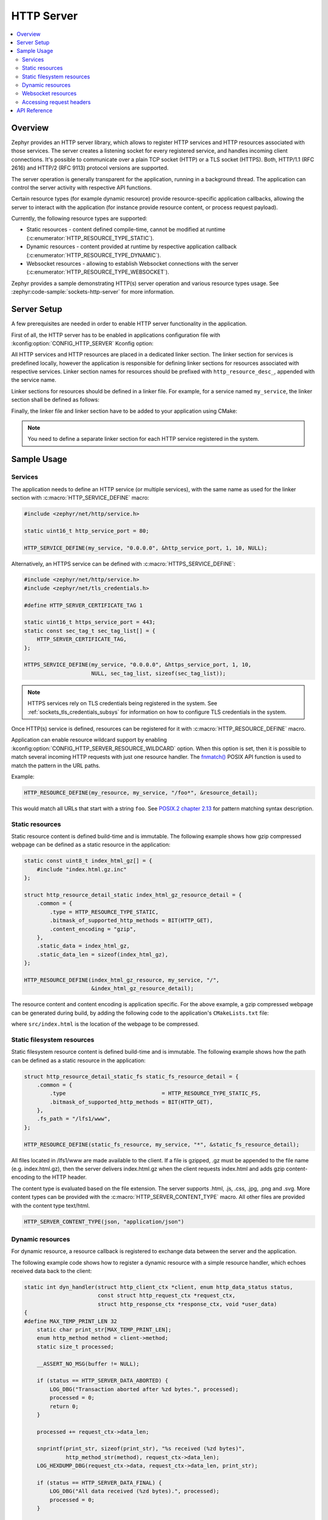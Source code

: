 .. _http_server_interface:

HTTP Server
###########

.. contents::
    :local:
    :depth: 2

Overview
********

Zephyr provides an HTTP server library, which allows to register HTTP services
and HTTP resources associated with those services. The server creates a listening
socket for every registered service, and handles incoming client connections.
It's possible to communicate over a plain TCP socket (HTTP) or a TLS socket (HTTPS).
Both, HTTP/1.1 (RFC 2616) and HTTP/2 (RFC 9113) protocol versions are supported.

The server operation is generally transparent for the application, running in a
background thread. The application can control the server activity with
respective API functions.

Certain resource types (for example dynamic resource) provide resource-specific
application callbacks, allowing the server to interact with the application (for
instance provide resource content, or process request payload).

Currently, the following resource types are supported:

* Static resources - content defined compile-time, cannot be modified at runtime
  (:c:enumerator:`HTTP_RESOURCE_TYPE_STATIC`).

* Dynamic resources - content provided at runtime by respective application
  callback (:c:enumerator:`HTTP_RESOURCE_TYPE_DYNAMIC`).

* Websocket resources - allowing to establish Websocket connections with the
  server (:c:enumerator:`HTTP_RESOURCE_TYPE_WEBSOCKET`).

Zephyr provides a sample demonstrating HTTP(s) server operation and various
resource types usage. See :zephyr:code-sample:`sockets-http-server` for more
information.

Server Setup
************

A few prerequisites are needed in order to enable HTTP server functionality in
the application.

First of all, the HTTP server has to be enabled in applications configuration file
with :kconfig:option:`CONFIG_HTTP_SERVER` Kconfig option:

.. code-block:: cfg
    :caption: ``prj.conf``

    CONFIG_HTTP_SERVER=y

All HTTP services and HTTP resources are placed in a dedicated linker section.
The linker section for services is predefined locally, however the application
is responsible for defining linker sections for resources associated with
respective services. Linker section names for resources should be prefixed with
``http_resource_desc_``, appended with the service name.

Linker sections for resources should be defined in a linker file. For example,
for a service named ``my_service``, the linker section shall be defined as follows:

.. code-block:: c
    :caption: ``sections-rom.ld``

    #include <zephyr/linker/iterable_sections.h>

    ITERABLE_SECTION_ROM(http_resource_desc_my_service, Z_LINK_ITERABLE_SUBALIGN)

Finally, the linker file and linker section have to be added to your application
using CMake:

.. code-block:: cmake
    :caption: ``CMakeLists.txt``

    zephyr_linker_sources(SECTIONS sections-rom.ld)
    zephyr_linker_section(NAME http_resource_desc_my_service
                          KVMA RAM_REGION GROUP RODATA_REGION
                          SUBALIGN ${CONFIG_LINKER_ITERABLE_SUBALIGN})

.. note::

    You need to define a separate linker section for each HTTP service
    registered in the system.

Sample Usage
************

Services
========

The application needs to define an HTTP service (or multiple services), with
the same name as used for the linker section with :c:macro:`HTTP_SERVICE_DEFINE`
macro:

.. code-block:: c

    #include <zephyr/net/http/service.h>

    static uint16_t http_service_port = 80;

    HTTP_SERVICE_DEFINE(my_service, "0.0.0.0", &http_service_port, 1, 10, NULL);

Alternatively, an HTTPS service can be defined with
:c:macro:`HTTPS_SERVICE_DEFINE`:

.. code-block:: c

    #include <zephyr/net/http/service.h>
    #include <zephyr/net/tls_credentials.h>

    #define HTTP_SERVER_CERTIFICATE_TAG 1

    static uint16_t https_service_port = 443;
    static const sec_tag_t sec_tag_list[] = {
        HTTP_SERVER_CERTIFICATE_TAG,
    };

    HTTPS_SERVICE_DEFINE(my_service, "0.0.0.0", &https_service_port, 1, 10,
                         NULL, sec_tag_list, sizeof(sec_tag_list));

.. note::

    HTTPS services rely on TLS credentials being registered in the system.
    See :ref:`sockets_tls_credentials_subsys` for information on how to
    configure TLS credentials in the system.

Once HTTP(s) service is defined, resources can be registered for it with
:c:macro:`HTTP_RESOURCE_DEFINE` macro.

Application can enable resource wildcard support by enabling
:kconfig:option:`CONFIG_HTTP_SERVER_RESOURCE_WILDCARD` option. When this
option is set, then it is possible to match several incoming HTTP requests
with just one resource handler. The `fnmatch()
<https://pubs.opengroup.org/onlinepubs/9699919799/functions/fnmatch.html>`__
POSIX API function is used to match the pattern in the URL paths.

Example:

.. code-block:: c

    HTTP_RESOURCE_DEFINE(my_resource, my_service, "/foo*", &resource_detail);

This would match all URLs that start with a string ``foo``. See
`POSIX.2 chapter 2.13
<https://pubs.opengroup.org/onlinepubs/9699919799/utilities/V3_chap02.html#tag_18_13>`__
for pattern matching syntax description.

Static resources
================

Static resource content is defined build-time and is immutable. The following
example shows how gzip compressed webpage can be defined as a static resource
in the application:

.. code-block:: c

    static const uint8_t index_html_gz[] = {
        #include "index.html.gz.inc"
    };

    struct http_resource_detail_static index_html_gz_resource_detail = {
        .common = {
            .type = HTTP_RESOURCE_TYPE_STATIC,
            .bitmask_of_supported_http_methods = BIT(HTTP_GET),
            .content_encoding = "gzip",
        },
        .static_data = index_html_gz,
        .static_data_len = sizeof(index_html_gz),
    };

    HTTP_RESOURCE_DEFINE(index_html_gz_resource, my_service, "/",
                         &index_html_gz_resource_detail);

The resource content and content encoding is application specific. For the above
example, a gzip compressed webpage can be generated during build, by adding the
following code to the application's ``CMakeLists.txt`` file:

.. code-block:: cmake
    :caption: ``CMakeLists.txt``

    set(gen_dir ${ZEPHYR_BINARY_DIR}/include/generated/)
    set(source_file_index src/index.html)
    generate_inc_file_for_target(app ${source_file_index} ${gen_dir}/index.html.gz.inc --gzip)

where ``src/index.html`` is the location of the webpage to be compressed.

Static filesystem resources
===========================

Static filesystem resource content is defined build-time and is immutable. The following
example shows how the path can be defined as a static resource in the application:

.. code-block:: c

    struct http_resource_detail_static_fs static_fs_resource_detail = {
        .common = {
            .type                              = HTTP_RESOURCE_TYPE_STATIC_FS,
            .bitmask_of_supported_http_methods = BIT(HTTP_GET),
        },
        .fs_path = "/lfs1/www",
    };

    HTTP_RESOURCE_DEFINE(static_fs_resource, my_service, "*", &static_fs_resource_detail);

All files located in /lfs1/www are made available to the client. If a file is
gzipped, .gz must be appended to the file name (e.g. index.html.gz), then the
server delivers index.html.gz when the client requests index.html and adds gzip
content-encoding to the HTTP header.

The content type is evaluated based on the file extension. The server supports
.html, .js, .css, .jpg, .png and .svg. More content types can be provided with the
:c:macro:`HTTP_SERVER_CONTENT_TYPE` macro. All other files are provided with the
content type text/html.

.. code-block:: c

    HTTP_SERVER_CONTENT_TYPE(json, "application/json")

Dynamic resources
=================

For dynamic resource, a resource callback is registered to exchange data between
the server and the application.

The following example code shows how to register a dynamic resource with a simple
resource handler, which echoes received data back to the client:

.. code-block:: c

    static int dyn_handler(struct http_client_ctx *client, enum http_data_status status,
                           const struct http_request_ctx *request_ctx,
                           struct http_response_ctx *response_ctx, void *user_data)
    {
    #define MAX_TEMP_PRINT_LEN 32
        static char print_str[MAX_TEMP_PRINT_LEN];
        enum http_method method = client->method;
        static size_t processed;

        __ASSERT_NO_MSG(buffer != NULL);

        if (status == HTTP_SERVER_DATA_ABORTED) {
            LOG_DBG("Transaction aborted after %zd bytes.", processed);
            processed = 0;
            return 0;
        }

        processed += request_ctx->data_len;

        snprintf(print_str, sizeof(print_str), "%s received (%zd bytes)",
                 http_method_str(method), request_ctx->data_len);
        LOG_HEXDUMP_DBG(request_ctx->data, request_ctx->data_len, print_str);

        if (status == HTTP_SERVER_DATA_FINAL) {
            LOG_DBG("All data received (%zd bytes).", processed);
            processed = 0;
        }

        /* Echo data back to client */
        response_ctx->body = request_ctx->data;
        response_ctx->body_len = request_ctx->data_len;
        response_ctx->final_chunk = (status == HTTP_SERVER_DATA_FINAL);

        return 0;
    }

    struct http_resource_detail_dynamic dyn_resource_detail = {
        .common = {
            .type = HTTP_RESOURCE_TYPE_DYNAMIC,
            .bitmask_of_supported_http_methods =
                BIT(HTTP_GET) | BIT(HTTP_POST),
        },
        .cb = dyn_handler,
        .user_data = NULL,
    };

    HTTP_RESOURCE_DEFINE(dyn_resource, my_service, "/dynamic",
                         &dyn_resource_detail);


The resource callback may be called multiple times for a single request, hence
the application should be able to keep track of the received data progress.

The ``status`` field informs the application about the progress in passing
request payload from the server to the application. As long as the status
reports :c:enumerator:`HTTP_SERVER_DATA_MORE`, the application should expect
more data to be provided in a consecutive callback calls.
Once all request payload has been passed to the application, the server reports
:c:enumerator:`HTTP_SERVER_DATA_FINAL` status. In case of communication errors
during request processing (for example client closed the connection before
complete payload has been received), the server reports
:c:enumerator:`HTTP_SERVER_DATA_ABORTED`. Either of the two events indicate that
the application shall reset any progress recorded for the resource, and await
a new request to come. The server guarantees that the resource can only be
accessed by single client at a time.

The ``request_ctx`` parameter is used to pass request data to the application:

* The ``data`` and ``data_len`` fields pass request data to the application.

* The ``headers``, ``header_count`` and ``headers_status`` fields pass request
  headers to the application, if
  :kconfig:option:`CONFIG_HTTP_SERVER_CAPTURE_HEADERS` is enabled.

The ``response_ctx`` field is used by the application to pass response data to
the HTTP server:

* The ``status`` field allows the application to send an HTTP response code. If
  not populated, the response code will be 200 by default.

* The ``headers`` and ``header_count`` fields can be used for the application to
  send any arbitrary HTTP headers. If not populated, only Transfer-Encoding and
  Content-Type are sent by default. The callback may override the Content-Type
  if desired.

* The ``body`` and ``body_len`` fields are used to send body data.

* The ``final_chunk`` field is used to indicate that the application has no more
  response data to send.

Headers and/or response codes may only be sent in the first populated
``response_ctx``, after which only further body data is allowed in subsequent
callbacks.

The server will call the resource callback until it provided all request data
to the application, and the application reports there is no more data to include
in the reply.

Websocket resources
===================

Websocket resources register an application callback, which is called when a
Websocket connection upgrade takes place. The callback is provided with a socket
descriptor corresponding to the underlying TCP/TLS connection. Once called,
the application takes full control over the socket, i. e. is responsible to
release it when done.

.. code-block:: c

    static int ws_socket;
    static uint8_t ws_recv_buffer[1024];

    int ws_setup(int sock, struct http_request_ctx *request_ctx, void *user_data)
    {
        ws_socket = sock;
        return 0;
    }

    struct http_resource_detail_websocket ws_resource_detail = {
        .common = {
            .type = HTTP_RESOURCE_TYPE_WEBSOCKET,
            /* We need HTTP/1.1 Get method for upgrading */
            .bitmask_of_supported_http_methods = BIT(HTTP_GET),
        },
        .cb = ws_setup,
        .data_buffer = ws_recv_buffer,
        .data_buffer_len = sizeof(ws_recv_buffer),
        .user_data = NULL, /* Fill this for any user specific data */
    };

    HTTP_RESOURCE_DEFINE(ws_resource, my_service, "/", &ws_resource_detail);

The above minimalistic example shows how to register a Websocket resource with
a simple callback, used only to store the socket descriptor provided. Further
processing of the Websocket connection is application-specific, hence outside
of scope of this guide. See :zephyr:code-sample:`sockets-http-server` for an
example Websocket-based echo service implementation.

Accessing request headers
=========================

The application can register an interest in any specific HTTP request headers.
These headers are then stored for each incoming request, and can be accessed
from within a dynamic resource callback. Request headers are only included in
the first callback for a given request, and are not passed to any subsequent
callbacks.

This feature must first be enabled with
:kconfig:option:`CONFIG_HTTP_SERVER_CAPTURE_HEADERS` Kconfig option.

Then the application can register headers to be captured, and read the values
from within the dynamic resource callback:

.. code-block:: c

    HTTP_SERVER_REGISTER_HEADER_CAPTURE(capture_user_agent, "User-Agent");

    static int dyn_handler(struct http_client_ctx *client, enum http_data_status status,
                           uint8_t *buffer, size_t len, void *user_data)
    {
        size_t header_count = client->header_capture_ctx.count;
        const struct http_header *headers = client->header_capture_ctx.headers;

        LOG_INF("Captured %d headers with request", header_count);

        for (uint32_t i = 0; i < header_count; i++) {
            LOG_INF("Header: '%s: %s'", headers[i].name, headers[i].value);
        }

        return 0;
    }

API Reference
*************

.. doxygengroup:: http_service
.. doxygengroup:: http_server
